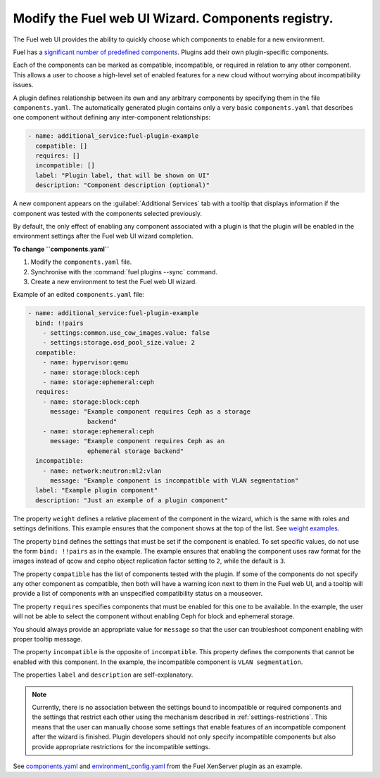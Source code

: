 
.. _modify-ui:

Modify the Fuel web UI Wizard. Components registry.
----------------------

The Fuel web UI provides the ability to quickly choose which components
to enable for a new environment.

Fuel has a `significant number of predefined components <https://github.com/openstack/fuel-web/blob/master/nailgun/nailgun/fixtures/openstack.yaml#L1678>`_.
Plugins add their own plugin-specific components.

Each of the components can be marked as compatible, incompatible, or required
in relation to any other component. This allows a user to choose a high-level
set of enabled features for a new cloud without worrying about incompatibility
issues.

A plugin defines relationship between its own and any arbitrary components
by specifying them in the file ``components.yaml``. The automatically
generated plugin contains only a very basic ``components.yaml`` that
describes one component without defining any inter-component relationships:

.. code-block:: ini

   - name: additional_service:fuel-plugin-example
     compatible: []
     requires: []
     incompatible: []
     label: "Plugin label, that will be shown on UI"
     description: "Component description (optional)"

A new component appears on the :guilabel:`Additional Services` tab with
a tooltip that displays information if the component was tested with the
components selected previously.

By default, the only effect of enabling any component associated with a
plugin is that the plugin will be enabled in the environment settings
after the Fuel web UI wizard completion.

**To change ``components.yaml``**

#. Modify the ``components.yaml`` file.
#. Synchronise with the :command:`fuel plugins --sync` command.
#. Create a new environment to test the Fuel web UI wizard.

Example of an edited ``components.yaml`` file:

.. code-block:: ini

   - name: additional_service:fuel-plugin-example
     bind: !!pairs
       - settings:common.use_cow_images.value: false
       - settings:storage.osd_pool_size.value: 2
     compatible:
       - name: hypervisor:qemu
       - name: storage:block:ceph
       - name: storage:ephemeral:ceph
     requires:
       - name: storage:block:ceph
         message: "Example component requires Ceph as a storage
                   backend"
       - name: storage:ephemeral:ceph
         message: "Example component requires Ceph as an
                   ephemeral storage backend"
     incompatible:
       - name: network:neutron:ml2:vlan
         message: "Example component is incompatible with VLAN segmentation"
     label: "Example plugin component"
     description: "Just an example of a plugin component"

The property ``weight`` defines a relative placement of the component in the
wizard, which is the same with roles and settings definitions. This example
ensures that the component shows at the top of the list. See
`weight examples <https://github.com/openstack/fuel-web/blob/master/nailgun/nailgun/fixtures/openstack.yaml#L1678>`_.

The property ``bind`` defines the settings that must be set if the component
is enabled. To set specific values, do not use the form ``bind: !!pairs`` as
in the example.
The example ensures that enabling the component uses raw format for the images
instead of qcow and cepho object replication factor setting to ``2``, while
the default is ``3``.

The property ``compatible`` has the list of components tested with the plugin.
If some of the components do not specify any other component as compatible,
then both will have a warning icon next to them in the Fuel web UI, and a
tooltip will provide a list of components with an unspecified compatibility
status on a mouseover.

The property ``requires`` specifies components that must be enabled for this
one to be available. In the example, the user will not be able to select
the component without enabling Ceph for block and ephemeral storage.

You should always provide an appropriate value for ``message`` so that the
user can troubleshoot component enabling with proper tooltip message.

The property ``incompatible`` is the opposite of ``incompatible``. This property
defines the components that cannot be enabled with this component.
In the example, the incompatible component is ``VLAN segmentation``.

The properties ``label`` and ``description`` are self-explanatory.

.. note:: Currently, there is no association between the settings bound
          to incompatible or required components and the settings that
          restrict each other using the mechanism described in
          :ref:`settings-restrictions`. This means that the user can manually
          choose some settings that enable features of an incompatible
          component after the wizard is finished. Plugin developers should not
          only specify incompatible components but also provide appropriate
          restrictions for the incompatible settings. 

See `components.yaml <https://github.com/openstack/fuel-plugin-xenserver/blob/master/components.yaml>`_
and `environment_config.yaml <https://github.com/openstack/fuel-plugin-xenserver/blob/master/environment_config.yaml>`_
from the Fuel XenServer plugin as an example.
